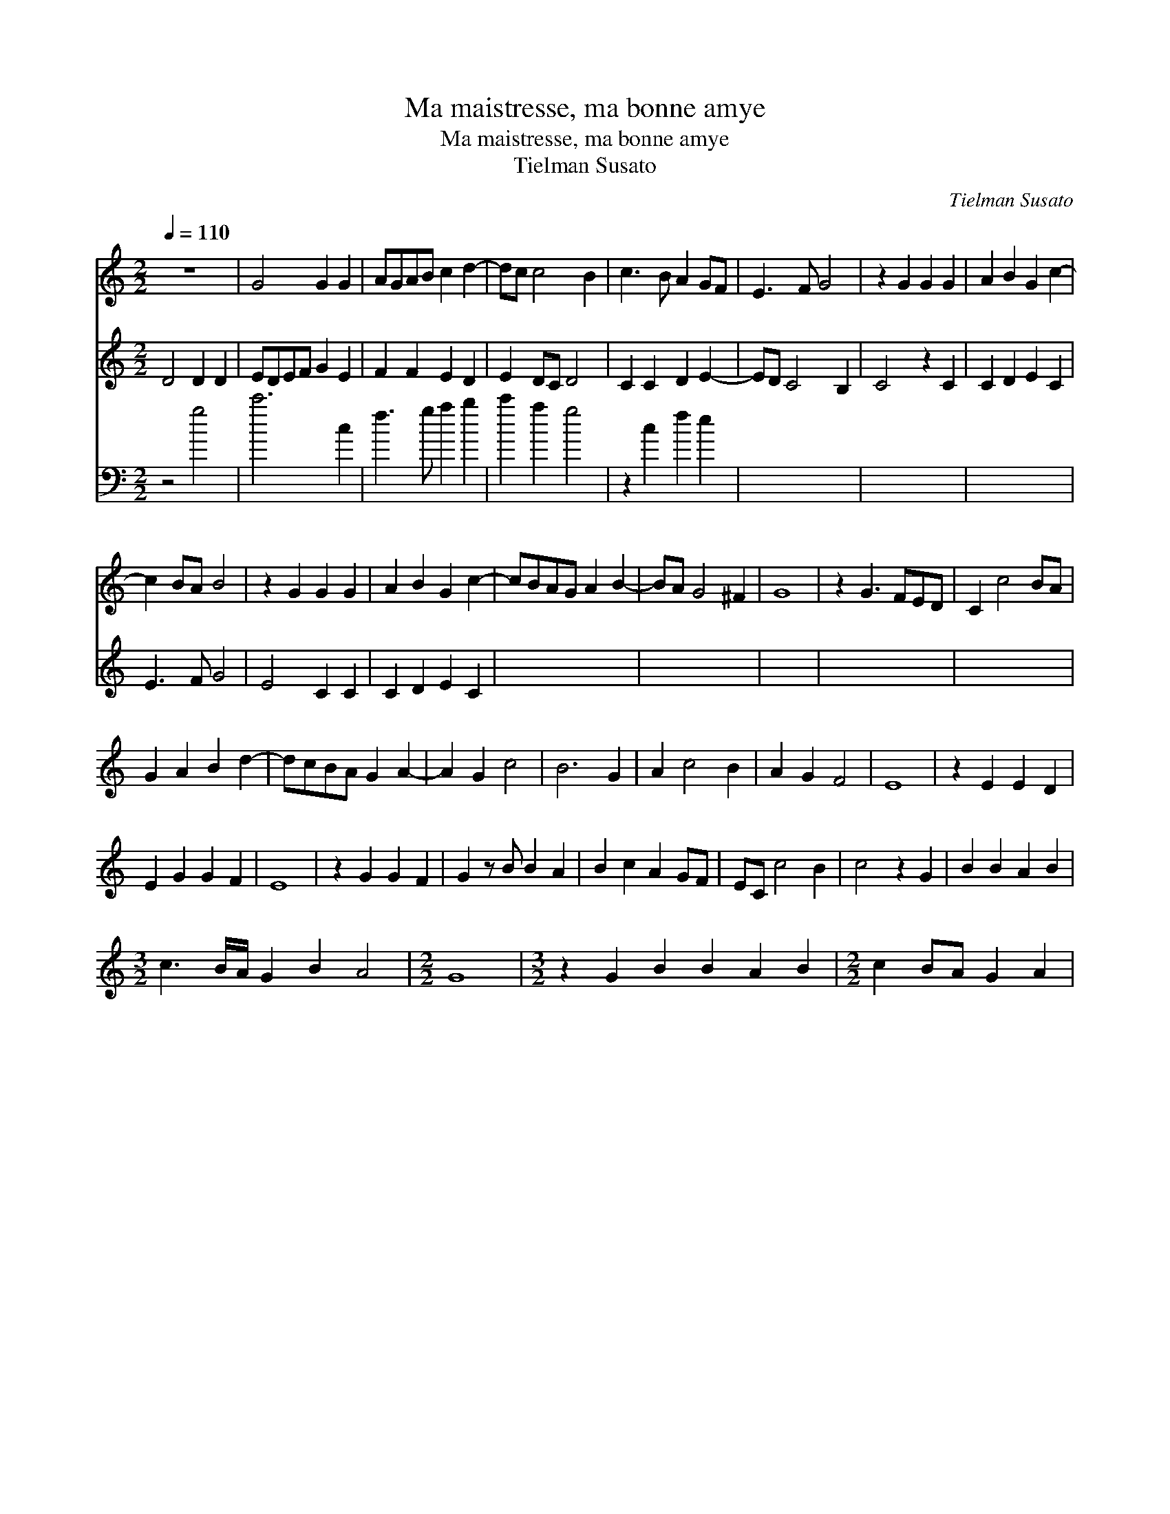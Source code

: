 X:1
T:Ma maistresse, ma bonne amye
T:Ma maistresse, ma bonne amye
T:Tielman Susato
C:Tielman Susato
%%score 1 2 3
L:1/8
Q:1/4=110
M:2/2
K:C
V:1 treble 
V:2 treble 
V:3 bass transpose=-12 
V:1
 z8 | G4 G2 G2 | AGAB c2 d2- | dc c4 B2 | c3 B A2 GF | E3 F G4 | z2 G2 G2 G2 | A2 B2 G2 c2- | %8
 c2 BA B4 | z2 G2 G2 G2 | A2 B2 G2 c2- | cBAG A2 B2- | BA G4 ^F2 | G8 | z2 G3 FED | C2 c4 BA | %16
 G2 A2 B2 d2- | dcBA G2 A2- | A2 G2 c4 | B6 G2 | A2 c4 B2 | A2 G2 F4 | E8 | z2 E2 E2 D2 | %24
 E2 G2 G2 F2 | E8 | z2 G2 G2 F2 | G2 z B B2 A2 | B2 c2 A2 GF | EC c4 B2 | c4 z2 G2 | B2 B2 A2 B2 | %32
[M:3/2] c3 B/A/ G2 B2 A4 |[M:2/2] G8 |[M:3/2] z2 G2 B2 B2 A2 B2 |[M:2/2] c2 BA G2 A2 | %36
V:2
 D4 D2 D2 | EDEF G2 E2 | F2 F2 E2 D2 | E2 DC D4 | C2 C2 D2 E2- | ED C4 B,2 | C4 z2 C2 | %7
 C2 D2 E2 C2 | E3 F G4 | E4 C2 C2 | C2 D2 E2 C2 | x8 | x8 | x8 | x8 | x8 | x8 | x8 | x8 | x8 | x8 | %21
 x8 | x8 | x8 | x8 | x8 | x8 | x8 | x8 | x8 | x8 | x8 | x12 | x8 | x12 | x8 | %36
V:3
 z4 g4 | c'6 c2 | f3 g a2 b2 | c'2 a2 g4 | z2 c2 f2 e2 | x8 | x8 | x8 | x8 | x8 | x8 | x8 | x8 | %13
 x8 | x8 | x8 | x8 | x8 | x8 | x8 | x8 | x8 | x8 | x8 | x8 | x8 | x8 | x8 | x8 | x8 | x8 | x8 | %32
 x12 | x8 | x12 | x8 | %36

